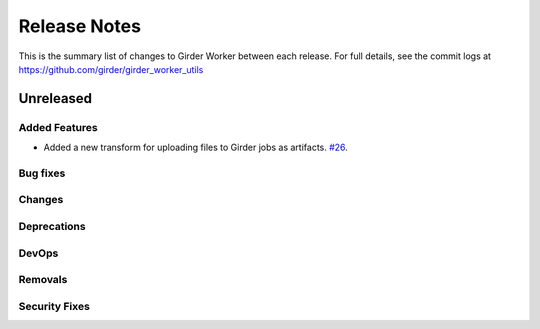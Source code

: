 =============
Release Notes
=============

This is the summary list of changes to Girder Worker between each release. For full
details, see the commit logs at https://github.com/girder/girder_worker_utils

Unreleased
==========

Added Features
--------------

* Added a new transform for uploading files to Girder jobs as artifacts.
  `#26 <https://github.com/girder/girder_worker_utils/pull/26>`_.

Bug fixes
---------

Changes
-------

Deprecations
------------

DevOps
------

Removals
--------

Security Fixes
--------------
